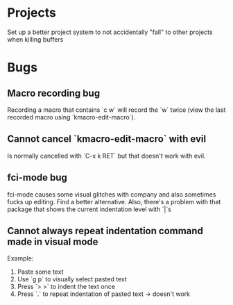 * Projects

Set up a better project system to not accidentally "fall" to other
projects when killing buffers
* Bugs

** Macro recording bug

Recording a macro that contains `c w` will record the `w` twice (view
the last recorded macro using `kmacro-edit-macro`).

** Cannot cancel `kmacro-edit-macro` with evil

Is normally cancelled with `C-x k RET` but that doesn't work with evil.
** fci-mode bug

fci-mode causes some visual glitches with company and also sometimes
fucks up editing. Find a better alternative. Also, there's a problem
with that package that shows the current indentation level with `|`s


** Cannot always repeat indentation command made in visual mode

Example:
1) Paste some text
2) Use `g p` to visually select pasted text
3) Press `> >` to indent the text once
4) Press `.` to repeat indentation of pasted text -> doesn't work
